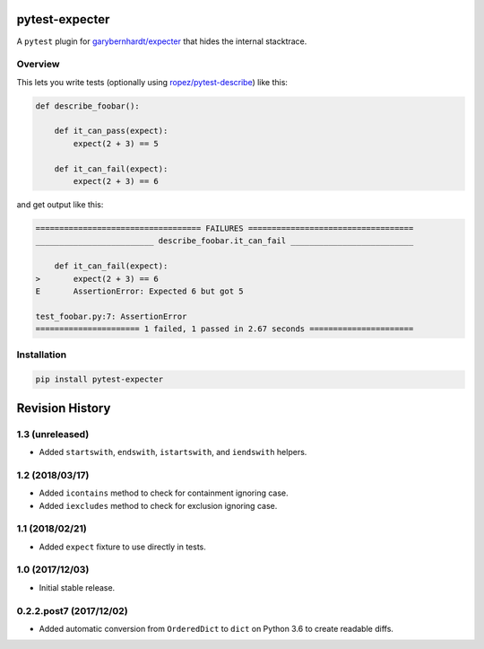 pytest-expecter
===============

A ``pytest`` plugin for
`garybernhardt/expecter <https://github.com/garybernhardt/expecter>`__
that hides the internal stacktrace.

| |Build Status|
| |PyPI Version|

Overview
--------

This lets you write tests (optionally using
`ropez/pytest-describe <https://github.com/ropez/pytest-describe>`__)
like this:

.. code:: python

    def describe_foobar():

        def it_can_pass(expect):
            expect(2 + 3) == 5

        def it_can_fail(expect):
            expect(2 + 3) == 6

and get output like this:

.. code:: sh

    =================================== FAILURES ===================================
    _________________________ describe_foobar.it_can_fail __________________________

        def it_can_fail(expect):
    >       expect(2 + 3) == 6
    E       AssertionError: Expected 6 but got 5

    test_foobar.py:7: AssertionError
    ====================== 1 failed, 1 passed in 2.67 seconds ======================

Installation
------------

.. code:: sh

    pip install pytest-expecter

.. |Build Status| image:: http://img.shields.io/travis/jacebrowning/pytest-expecter/plugin.svg
   :target: https://travis-ci.org/jacebrowning/pytest-expecter
.. |PyPI Version| image:: http://img.shields.io/pypi/v/pytest-expecter.svg
   :target: https://pypi.python.org/pypi/pytest-expecter

Revision History
================

1.3 (unreleased)
----------------

-  Added ``startswith``, ``endswith``, ``istartswith``, and
   ``iendswith`` helpers.

1.2 (2018/03/17)
----------------

-  Added ``icontains`` method to check for containment ignoring case.
-  Added ``iexcludes`` method to check for exclusion ignoring case.

1.1 (2018/02/21)
----------------

-  Added ``expect`` fixture to use directly in tests.

1.0 (2017/12/03)
----------------

-  Initial stable release.

0.2.2.post7 (2017/12/02)
------------------------

-  Added automatic conversion from ``OrderedDict`` to ``dict`` on Python
   3.6 to create readable diffs.


